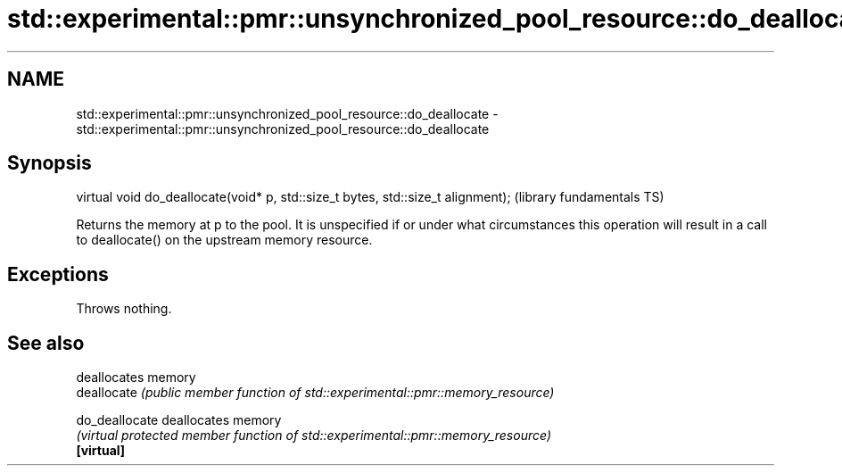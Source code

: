 .TH std::experimental::pmr::unsynchronized_pool_resource::do_deallocate 3 "2020.03.24" "http://cppreference.com" "C++ Standard Libary"
.SH NAME
std::experimental::pmr::unsynchronized_pool_resource::do_deallocate \- std::experimental::pmr::unsynchronized_pool_resource::do_deallocate

.SH Synopsis

  virtual void do_deallocate(void* p, std::size_t bytes, std::size_t alignment);  (library fundamentals TS)

  Returns the memory at p to the pool. It is unspecified if or under what circumstances this operation will result in a call to deallocate() on the upstream memory resource.

.SH Exceptions

  Throws nothing.

.SH See also


                deallocates memory
  deallocate    \fI(public member function of std::experimental::pmr::memory_resource)\fP

  do_deallocate deallocates memory
                \fI(virtual protected member function of std::experimental::pmr::memory_resource)\fP
  \fB[virtual]\fP




